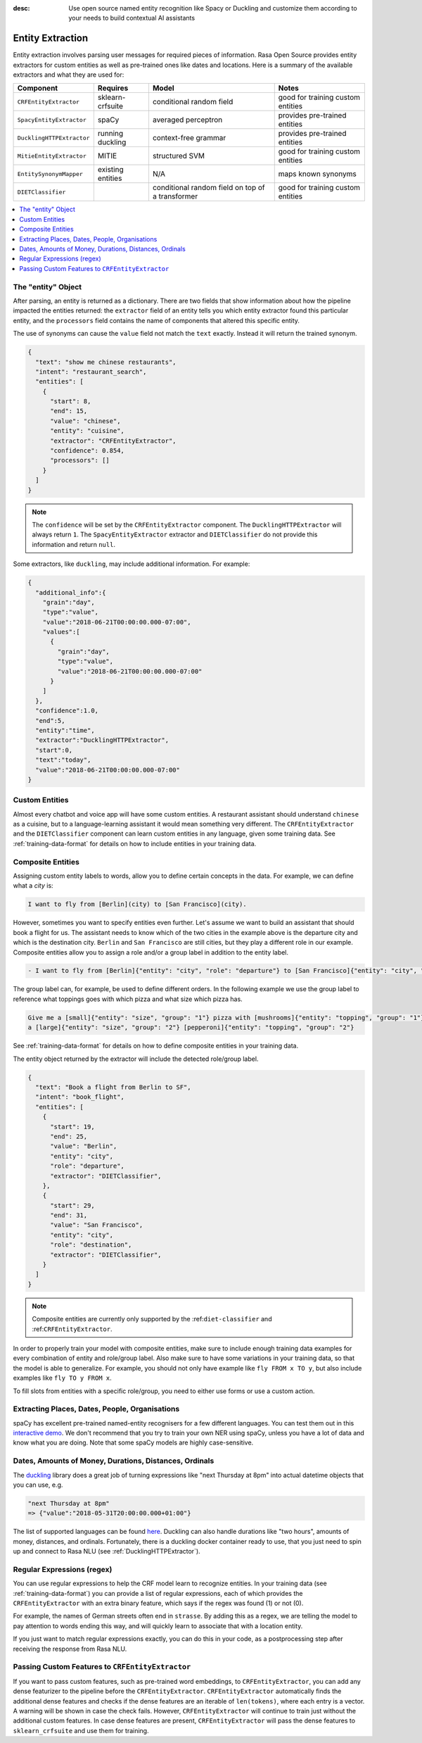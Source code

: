 :desc: Use open source named entity recognition like Spacy or Duckling
       and customize them according to your needs to build contextual
       AI assistants

.. _entity-extraction:

Entity Extraction
=================

.. edit-link::

Entity extraction involves parsing user messages for required pieces of information. Rasa Open Source
provides entity extractors for custom entities as well as pre-trained ones like dates and locations.
Here is a summary of the available extractors and what they are used for:

=========================  =================  ========================  =================================
Component                  Requires           Model           	        Notes
=========================  =================  ========================  =================================
``CRFEntityExtractor``     sklearn-crfsuite   conditional random field  good for training custom entities
``SpacyEntityExtractor``   spaCy              averaged perceptron       provides pre-trained entities
``DucklingHTTPExtractor``  running duckling   context-free grammar      provides pre-trained entities
``MitieEntityExtractor``   MITIE              structured SVM            good for training custom entities
``EntitySynonymMapper``    existing entities  N/A                       maps known synonyms
``DIETClassifier``                            conditional random field
                                              on top of a transformer   good for training custom entities
=========================  =================  ========================  =================================

.. contents::
   :local:

The "entity" Object
^^^^^^^^^^^^^^^^^^^

After parsing, an entity is returned as a dictionary. There are two fields that show information
about how the pipeline impacted the entities returned: the ``extractor`` field
of an entity tells you which entity extractor found this particular entity, and
the ``processors`` field contains the name of components that altered this
specific entity.

The use of synonyms can cause the ``value`` field not match the ``text``
exactly. Instead it will return the trained synonym.

.. code-block:: json

    {
      "text": "show me chinese restaurants",
      "intent": "restaurant_search",
      "entities": [
        {
          "start": 8,
          "end": 15,
          "value": "chinese",
          "entity": "cuisine",
          "extractor": "CRFEntityExtractor",
          "confidence": 0.854,
          "processors": []
        }
      ]
    }

.. note::

    The ``confidence`` will be set by the ``CRFEntityExtractor`` component. The
    ``DucklingHTTPExtractor`` will always return ``1``. The ``SpacyEntityExtractor`` extractor
    and ``DIETClassifier`` do not provide this information and return ``null``.


Some extractors, like ``duckling``, may include additional information. For example:

.. code-block:: json

   {
     "additional_info":{
       "grain":"day",
       "type":"value",
       "value":"2018-06-21T00:00:00.000-07:00",
       "values":[
         {
           "grain":"day",
           "type":"value",
           "value":"2018-06-21T00:00:00.000-07:00"
         }
       ]
     },
     "confidence":1.0,
     "end":5,
     "entity":"time",
     "extractor":"DucklingHTTPExtractor",
     "start":0,
     "text":"today",
     "value":"2018-06-21T00:00:00.000-07:00"
   }


Custom Entities
^^^^^^^^^^^^^^^

Almost every chatbot and voice app will have some custom entities.
A restaurant assistant should understand ``chinese`` as a cuisine,
but to a language-learning assistant it would mean something very different.
The ``CRFEntityExtractor`` and the ``DIETClassifier`` component can learn custom entities in any language, given
some training data.
See :ref:`training-data-format` for details on how to include entities in your training data.


.. _composite-entities:

Composite Entities
^^^^^^^^^^^^^^^^^^

Assigning custom entity labels to words, allow you to define certain concepts in the data.
For example, we can define what a `city` is:

.. code-block:: none

    I want to fly from [Berlin](city) to [San Francisco](city).

However, sometimes you want to specify entities even further.
Let's assume we want to build an assistant that should book a flight for us.
The assistant needs to know which of the two cities in the example above is the departure city and which is the
destination city.
``Berlin`` and ``San Francisco`` are still cities, but they play a different role in our example.
Composite entities allow you to assign a role and/or a group label in addition to the entity label.

.. code-block:: none

    - I want to fly from [Berlin]{"entity": "city", "role": "departure"} to [San Francisco]{"entity": "city", "role": "destination"}.

The group label can, for example, be used to define different orders.
In the following example we use the group label to reference what toppings goes with which pizza and
what size which pizza has.

.. code-block:: none

    Give me a [small]{"entity": "size", "group": "1"} pizza with [mushrooms]{"entity": "topping", "group": "1"} and
    a [large]{"entity": "size", "group": "2"} [pepperoni]{"entity": "topping", "group": "2"}

See :ref:`training-data-format` for details on how to define composite entities in your training data.

The entity object returned by the extractor will include the detected role/group label.

.. code-block:: json

    {
      "text": "Book a flight from Berlin to SF",
      "intent": "book_flight",
      "entities": [
        {
          "start": 19,
          "end": 25,
          "value": "Berlin",
          "entity": "city",
          "role": "departure",
          "extractor": "DIETClassifier",
        },
        {
          "start": 29,
          "end": 31,
          "value": "San Francisco",
          "entity": "city",
          "role": "destination",
          "extractor": "DIETClassifier",
        }
      ]
    }

.. note::

    Composite entities are currently only supported by the :ref:``diet-classifier`` and :ref:``CRFEntityExtractor``.

In order to properly train your model with composite entities, make sure to include enough training data examples
for every combination of entity and role/group label.
Also make sure to have some variations in your training data, so that the model is able to generalize.
For example, you should not only have example like ``fly FROM x TO y``, but also include examples like
``fly TO y FROM x``.

To fill slots from entities with a specific role/group, you need to either use forms or use a custom action.


Extracting Places, Dates, People, Organisations
^^^^^^^^^^^^^^^^^^^^^^^^^^^^^^^^^^^^^^^^^^^^^^^

spaCy has excellent pre-trained named-entity recognisers for a few different languages.
You can test them out in this
`interactive demo <https://demos.explosion.ai/displacy-ent/>`_.
We don't recommend that you try to train your own NER using spaCy,
unless you have a lot of data and know what you are doing.
Note that some spaCy models are highly case-sensitive.

Dates, Amounts of Money, Durations, Distances, Ordinals
^^^^^^^^^^^^^^^^^^^^^^^^^^^^^^^^^^^^^^^^^^^^^^^^^^^^^^^

The `duckling <https://duckling.wit.ai/>`_ library does a great job
of turning expressions like "next Thursday at 8pm" into actual datetime
objects that you can use, e.g.

.. code-block:: python

   "next Thursday at 8pm"
   => {"value":"2018-05-31T20:00:00.000+01:00"}


The list of supported languages can be found `here
<https://github.com/facebook/duckling/tree/master/Duckling/Dimensions>`_.
Duckling can also handle durations like "two hours",
amounts of money, distances, and ordinals.
Fortunately, there is a duckling docker container ready to use,
that you just need to spin up and connect to Rasa NLU
(see :ref:`DucklingHTTPExtractor`).


Regular Expressions (regex)
^^^^^^^^^^^^^^^^^^^^^^^^^^^

You can use regular expressions to help the CRF model learn to recognize entities.
In your training data (see :ref:`training-data-format`) you can provide a list of regular expressions, each of which provides
the ``CRFEntityExtractor`` with an extra binary feature, which says if the regex was found (1) or not (0).

For example, the names of German streets often end in ``strasse``. By adding this as a regex,
we are telling the model to pay attention to words ending this way, and will quickly learn to
associate that with a location entity.

If you just want to match regular expressions exactly, you can do this in your code,
as a postprocessing step after receiving the response from Rasa NLU.


.. _entity-extraction-custom-features:

Passing Custom Features to ``CRFEntityExtractor``
^^^^^^^^^^^^^^^^^^^^^^^^^^^^^^^^^^^^^^^^^^^^^^^^^

If you want to pass custom features, such as pre-trained word embeddings, to ``CRFEntityExtractor``, you can
add any dense featurizer to the pipeline before the ``CRFEntityExtractor``.
``CRFEntityExtractor`` automatically finds the additional dense features and checks if the dense features are an
iterable of ``len(tokens)``, where each entry is a vector.
A warning will be shown in case the check fails.
However, ``CRFEntityExtractor`` will continue to train just without the additional custom features.
In case dense features are present, ``CRFEntityExtractor`` will pass the dense features to ``sklearn_crfsuite``
and use them for training.

